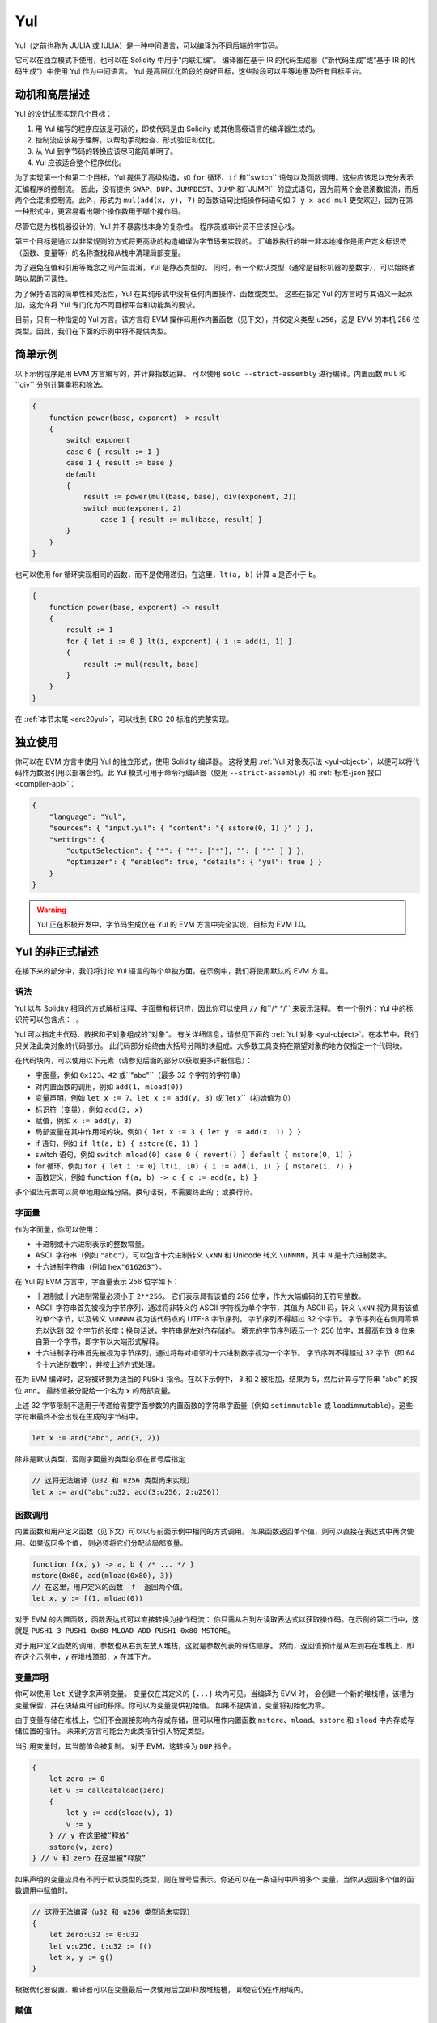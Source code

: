 .. _yul:

###
Yul
###

.. index:: ! assembly, ! asm, ! evmasm, ! yul, julia, iulia

Yul（之前也称为 JULIA 或 IULIA）是一种中间语言，可以编译为不同后端的字节码。

它可以在独立模式下使用，也可以在 Solidity 中用于“内联汇编”。
编译器在基于 IR 的代码生成器（“新代码生成”或“基于 IR 的代码生成”）中使用 Yul 作为中间语言。
Yul 是高层优化阶段的良好目标，这些阶段可以平等地惠及所有目标平台。

动机和高层描述
=====================================

Yul 的设计试图实现几个目标：

1. 用 Yul 编写的程序应该是可读的，即使代码是由 Solidity 或其他高级语言的编译器生成的。
2. 控制流应该易于理解，以帮助手动检查、形式验证和优化。
3. 从 Yul 到字节码的转换应该尽可能简单明了。
4. Yul 应该适合整个程序优化。

为了实现第一个和第二个目标，Yul 提供了高级构造，如 ``for`` 循环、``if`` 和``switch`` 语句以及函数调用。这些应该足以充分表示汇编程序的控制流。
因此，没有提供 ``SWAP``、``DUP``、``JUMPDEST``、``JUMP`` 和``JUMPI`` 的显式语句，因为前两个会混淆数据流，而后两个会混淆控制流。此外，形式为 ``mul(add(x, y), 7)`` 的函数语句比纯操作码语句如 ``7 y x add mul`` 更受欢迎，因为在第一种形式中，更容易看出哪个操作数用于哪个操作码。

尽管它是为栈机器设计的，Yul 并不暴露栈本身的复杂性。
程序员或审计员不应该担心栈。

第三个目标是通过以非常规则的方式将更高级的构造编译为字节码来实现的。
汇编器执行的唯一非本地操作是用户定义标识符（函数、变量等）的名称查找和从栈中清理局部变量。

为了避免在值和引用等概念之间产生混淆，Yul 是静态类型的。
同时，有一个默认类型（通常是目标机器的整数字），可以始终省略以帮助可读性。

为了保持语言的简单性和灵活性，Yul 在其纯形式中没有任何内置操作、函数或类型。
这些在指定 Yul 的方言时与其语义一起添加，这允许将 Yul 专门化为不同目标平台和功能集的要求。

目前，只有一种指定的 Yul 方言。该方言将 EVM 操作码用作内置函数（见下文），并仅定义类型 ``u256``，这是 EVM 的本机 256 位类型。因此，我们在下面的示例中将不提供类型。

简单示例
==============

以下示例程序是用 EVM 方言编写的，并计算指数运算。
可以使用 ``solc --strict-assembly`` 进行编译。内置函数 ``mul`` 和``div`` 分别计算乘积和除法。

.. code-block:: yul

    {
        function power(base, exponent) -> result
        {
            switch exponent
            case 0 { result := 1 }
            case 1 { result := base }
            default
            {
                result := power(mul(base, base), div(exponent, 2))
                switch mod(exponent, 2)
                    case 1 { result := mul(base, result) }
            }
        }
    }

也可以使用 for 循环实现相同的函数，而不是使用递归。在这里，``lt(a, b)`` 计算 ``a`` 是否小于 ``b``。

.. code-block:: yul

    {
        function power(base, exponent) -> result
        {
            result := 1
            for { let i := 0 } lt(i, exponent) { i := add(i, 1) }
            {
                result := mul(result, base)
            }
        }
    }

在 :ref:`本节末尾 <erc20yul>`，可以找到 ERC-20 标准的完整实现。

独立使用
=================

你可以在 EVM 方言中使用 Yul 的独立形式，使用 Solidity 编译器。
这将使用 :ref:`Yul 对象表示法 <yul-object>`，以便可以将代码作为数据引用以部署合约。此 Yul 模式可用于命令行编译器（使用 ``--strict-assembly``）和 :ref:`标准-json 接口 <compiler-api>`：

.. code-block:: json

    {
        "language": "Yul",
        "sources": { "input.yul": { "content": "{ sstore(0, 1) }" } },
        "settings": {
            "outputSelection": { "*": { "*": ["*"], "": [ "*" ] } },
            "optimizer": { "enabled": true, "details": { "yul": true } }
        }
    }

.. warning::

    Yul 正在积极开发中，字节码生成仅在 Yul 的 EVM 方言中完全实现，目标为 EVM 1.0。

Yul 的非正式描述
===========================

在接下来的部分中，我们将讨论 Yul 语言的每个单独方面。在示例中，我们将使用默认的 EVM 方言。

语法
------

Yul 以与 Solidity 相同的方式解析注释、字面量和标识符，因此你可以使用 ``//`` 和``/* */`` 来表示注释。
有一个例外：Yul 中的标识符可以包含点：``.``。

Yul 可以指定由代码、数据和子对象组成的“对象”。
有关详细信息，请参见下面的 :ref:`Yul 对象 <yul-object>`。在本节中，我们只关注此类对象的代码部分。
此代码部分始终由大括号分隔的块组成。大多数工具支持在期望对象的地方仅指定一个代码块。

在代码块内，可以使用以下元素（请参见后面的部分以获取更多详细信息）：

- 字面量，例如 ``0x123``、``42`` 或``"abc"``（最多 32 个字符的字符串）
- 对内置函数的调用，例如 ``add(1, mload(0))``
- 变量声明，例如 ``let x := 7``、``let x := add(y, 3)`` 或``let x``（初始值为 0）
- 标识符（变量），例如 ``add(3, x)``
- 赋值，例如 ``x := add(y, 3)``
- 局部变量在其中作用域的块，例如 ``{ let x := 3 { let y := add(x, 1) } }``
- if 语句，例如 ``if lt(a, b) { sstore(0, 1) }``
- switch 语句，例如 ``switch mload(0) case 0 { revert() } default { mstore(0, 1) }``
- for 循环，例如 ``for { let i := 0} lt(i, 10) { i := add(i, 1) } { mstore(i, 7) }``
- 函数定义，例如 ``function f(a, b) -> c { c := add(a, b) }``

多个语法元素可以简单地用空格分隔，换句话说，不需要终止的 ``;`` 或换行符。

.. index:: ! literal;in Yul

字面量
--------

作为字面量，你可以使用：

- 十进制或十六进制表示的整数常量。

- ASCII 字符串（例如 ``"abc"``），可以包含十六进制转义 ``\xNN`` 和 Unicode 转义 ``\uNNNN``，其中 ``N`` 是十六进制数字。

- 十六进制字符串（例如 ``hex"616263"``）。

在 Yul 的 EVM 方言中，字面量表示 256 位字如下：

- 十进制或十六进制常量必须小于 ``2**256``。
  它们表示具有该值的 256 位字，作为大端编码的无符号整数。

- ASCII 字符串首先被视为字节序列，通过将非转义的 ASCII 字符视为单个字节，其值为 ASCII 码，转义 ``\xNN`` 视为具有该值的单个字节，以及转义 ``\uNNNN`` 视为该代码点的 UTF-8 字节序列。
  字节序列不得超过 32 个字节。
  字节序列在右侧用零填充以达到 32 个字节的长度；换句话说，字符串是左对齐存储的。
  填充的字节序列表示一个 256 位字，其最高有效 8 位来自第一个字节，即字节以大端形式解释。
- 十六进制字符串首先被视为字节序列，通过将每对相邻的十六进制数字视为一个字节。
  字节序列不得超过 32 字节（即 64 个十六进制数字），并按上述方式处理。

在为 EVM 编译时，这将被转换为适当的 ``PUSHi`` 指令。在以下示例中，
``3`` 和 ``2`` 被相加，结果为 5，然后计算与字符串 "abc" 的按位 ``and``。
最终值被分配给一个名为 ``x`` 的局部变量。

上述 32 字节限制不适用于传递给需要字面参数的内置函数的字符串字面量（例如 ``setimmutable`` 或 ``loadimmutable``）。这些字符串最终不会出现在生成的字节码中。

.. code-block:: yul

    let x := and("abc", add(3, 2))

除非是默认类型，否则字面量的类型必须在冒号后指定：

.. code-block:: yul

    // 这将无法编译（u32 和 u256 类型尚未实现）
    let x := and("abc":u32, add(3:u256, 2:u256))


函数调用
--------------

内置函数和用户定义函数（见下文）可以以与前面示例中相同的方式调用。
如果函数返回单个值，则可以直接在表达式中再次使用。如果返回多个值，
则必须将它们分配给局部变量。

.. code-block:: yul

    function f(x, y) -> a, b { /* ... */ }
    mstore(0x80, add(mload(0x80), 3))
    // 在这里，用户定义的函数 `f` 返回两个值。
    let x, y := f(1, mload(0))

对于 EVM 的内置函数，函数表达式可以直接转换为操作码流：
你只需从右到左读取表达式以获取操作码。在示例的第二行中，这就是 ``PUSH1 3 PUSH1 0x80 MLOAD ADD PUSH1 0x80 MSTORE``。

对于用户定义函数的调用，参数也从右到左放入堆栈，这就是参数列表的评估顺序。
然而，返回值预计是从左到右在堆栈上，即在这个示例中，``y`` 在堆栈顶部，``x`` 在其下方。

变量声明
---------------------

你可以使用 ``let`` 关键字来声明变量。
变量仅在其定义的 ``{...}`` 块内可见。当编译为 EVM 时，
会创建一个新的堆栈槽，该槽为变量保留，并在块结束时自动移除。你可以为变量提供初始值。
如果不提供值，变量将初始化为零。

由于变量存储在堆栈上，它们不会直接影响内存或存储，但可以用作内置函数
``mstore``、``mload``、``sstore`` 和 ``sload`` 中内存或存储位置的指针。
未来的方言可能会为此类指针引入特定类型。

当引用变量时，其当前值会被复制。
对于 EVM，这转换为 ``DUP`` 指令。

.. code-block:: yul

    {
        let zero := 0
        let v := calldataload(zero)
        {
            let y := add(sload(v), 1)
            v := y
        } // y 在这里被“释放”
        sstore(v, zero)
    } // v 和 zero 在这里被“释放”


如果声明的变量应具有不同于默认类型的类型，则在冒号后表示。你还可以在一条语句中声明多个
变量，当你从返回多个值的函数调用中赋值时。

.. code-block:: yul

    // 这将无法编译（u32 和 u256 类型尚未实现）
    {
        let zero:u32 := 0:u32
        let v:u256, t:u32 := f()
        let x, y := g()
    }

根据优化器设置，编译器可以在变量最后一次使用后立即释放堆栈槽，
即使它仍在作用域内。


赋值
-----------

变量可以在定义后使用 ``:=`` 运算符进行赋值。可以同时赋值多个
变量。为此，值的数量和类型必须匹配。
如果要赋值来自具有多个返回参数的函数的值，则必须提供多个变量。
同一变量不得在赋值的左侧出现多次，例如 ``x, x := f()`` 是无效的。

.. code-block:: yul

    let v := 0
    // 重新赋值 v
    v := 2
    let t := add(v, 2)
    function f() -> a, b { }
    // 赋值多个值
    v, t := f()


如果
--

if 语句可用于有条件地执行代码。
不能定义 "else" 块。如果需要多个选择，请考虑使用 "switch"（见下文）。

.. code-block:: yul

    if lt(calldatasize(), 4) { revert(0, 0) }

主体的大括号是必需的。

开关
------

你可以使用 switch 语句作为 if 语句的扩展版本。
它获取表达式的值并将其与多个字面常量进行比较。
对应于匹配常量的分支被采用。
与其他编程语言不同，为了安全起见，控制流不会从一个 case 继续到下一个。
可以有一个称为 ``default`` 的回退或默认情况，如果没有字面常量匹配，则采用该情况。

.. code-block:: yul

    {
        let x := 0
        switch calldataload(4)
        case 0 {
            x := calldataload(0x24)
        }
        default {
            x := calldataload(0x44)
        }
        sstore(0, div(x, 2))
    }

案例列表不被大括号包围，但案例的主体确实需要它们。

循环
-----

Yul 支持 for 循环，包含一个包含初始化部分、条件、后迭代部分和主体的头部。条件必须是一个表达式，而其他三个是块。如果初始化部分
在顶层声明了任何变量，则这些变量的作用域扩展到循环的所有其他部分。

在主体中可以使用 ``break`` 和 ``continue`` 语句来退出循环
或跳过到后部分。

以下示例计算内存中一个区域的总和。

.. code-block:: yul

    {
        let x := 0
        for { let i := 0 } lt(i, 0x100) { i := add(i, 0x20) } {
            x := add(x, mload(i))
        }
    }

for 循环也可以用作 while 循环的替代：只需将初始化和后迭代部分留空即可。

.. code-block:: yul

    {
        let x := 0
        let i := 0
        for { } lt(i, 0x100) { } {     // while(i < 0x100)
            x := add(x, mload(i))
            i := add(i, 0x20)
        }
    }

函数声明
---------------------

Yul 允许定义函数。这些不应与 Solidity 中的函数混淆，因为它们从不属于合约的外部接口，并且
属于与 Solidity 函数不同的命名空间。

对于 EVM，Yul 函数从堆栈中获取其
参数（和返回 PC），并将结果放到
堆栈上。用户定义函数和内置函数的调用方式完全相同。

函数可以在任何地方定义，并在声明的块中可见。在函数内部，你无法访问
在该函数外部定义的局部变量。

函数声明参数和返回变量，类似于 Solidity。
要返回一个值，你将其分配给返回变量。
如果你调用一个返回多个值的函数，你必须将它们分配给多个变量，使用 ``a, b := f(x)`` 或 ``let a, b := f(x)``。

``leave`` 语句可以用来退出当前函数。它的工作方式类似于其他语言中的 ``return`` 语句，只是它不带返回值，它只是退出函数，函数将返回当前分配给返回变量的值。

请注意，EVM 方言有一个内置函数 ``return``，它会退出整个执行上下文（内部消息调用），而不仅仅是当前的 yul 函数。

以下示例通过平方和乘法实现了幂函数。

.. code-block:: yul

    {
        function power(base, exponent) -> result {
            switch exponent
            case 0 { result := 1 }
            case 1 { result := base }
            default {
                result := power(mul(base, base), div(exponent, 2))
                switch mod(exponent, 2)
                    case 1 { result := mul(base, result) }
            }
        }
    }

Yul 的规范
====================

本章正式描述 Yul 代码。Yul 代码通常放置在 Yul 对象中，这在它们自己的章节中进行了说明。

.. code-block:: none

    Block = '{' Statement* '}'
    Statement =
        Block |
        FunctionDefinition |
        VariableDeclaration |
        Assignment |
        If |
        Expression |
        Switch |
        ForLoop |
        BreakContinue |
        Leave
    FunctionDefinition =
        'function' Identifier '(' TypedIdentifierList? ')'
        ( '->' TypedIdentifierList )? Block
    VariableDeclaration =
        'let' TypedIdentifierList ( ':=' Expression )?
    Assignment =
        IdentifierList ':=' Expression
    Expression =
        FunctionCall | Identifier | Literal
    If =
        'if' Expression Block
    Switch =
        'switch' Expression ( Case+ Default? | Default )
    Case =
        'case' Literal Block
    Default =
        'default' Block
    ForLoop =
        'for' Block Expression Block Block
    BreakContinue =
        'break' | 'continue'
    Leave = 'leave'
    FunctionCall =
        Identifier '(' ( Expression ( ',' Expression )* )? ')'
    Identifier = [a-zA-Z_$] [a-zA-Z_$0-9.]*
    IdentifierList = Identifier ( ',' Identifier)*
    TypeName = Identifier
    TypedIdentifierList = Identifier ( ':' TypeName )? ( ',' Identifier ( ':' TypeName )? )*
    Literal =
        (NumberLiteral | StringLiteral | TrueLiteral | FalseLiteral) ( ':' TypeName )?
    NumberLiteral = HexNumber | DecimalNumber
    StringLiteral = '"' ([^"\r\n\\] | '\\' .)* '"'
    TrueLiteral = 'true'
    FalseLiteral = 'false'
    HexNumber = '0x' [0-9a-fA-F]+
    DecimalNumber = [0-9]+


语法限制
---------------------------

除了语法直接施加的限制外，以下限制适用：

Switch 必须至少有一个 case（包括默认 case）。
所有 case 值需要具有相同的类型和不同的值。
如果表达式类型的所有可能值都被覆盖，则不允许有默认 case（即，具有 true 和 false case 的 ``bool`` 表达式的 switch 不允许有默认 case）。

每个表达式评估为零个或多个值。标识符和字面量评估为恰好一个值，函数调用评估为与被调用函数的返回变量数量相等的值。

在变量声明和赋值中，右侧表达式（如果存在）必须评估为与左侧变量数量相等的值。
这是唯一允许表达式评估为多个值的情况。
同一变量名在赋值或变量声明的左侧不能出现多次。

作为语句的表达式（即在块级别）必须评估为零个值。

在所有其他情况下，表达式必须评估为恰好一个值。

``continue`` 或 ``break`` 语句只能在 for 循环的主体内使用，如下所示。
考虑包含该语句的最内层循环。
循环和语句必须在同一个函数中，或者都必须在顶层。
该语句必须在循环的主体块中；它不能在循环的初始化块或变更日志块中。
值得强调的是，这一限制仅适用于包含 ``continue`` 或 ``break`` 语句的最内层循环：
这个最内层循环，因此 ``continue`` 或 ``break`` 语句，可以出现在外部循环的任何地方，可能在外部循环的初始化块或变更日志块中。
例如，以下是合法的，因为 ``break`` 出现在内层循环的主体块中，尽管也出现在外层循环的变更日志块中：

.. code-block:: yul

    for {} true { for {} true {} { break } }
    {
    }

for 循环的条件部分必须评估为恰好一个值。

``leave`` 语句只能在函数内部使用。

函数不能在 for 循环初始化块内定义。

字面量不能大于其类型。定义的最大类型为 256 位宽。

在赋值和函数调用期间，相应值的类型必须匹配。
没有隐式类型转换。类型转换通常只能通过方言提供的适当内置函数实现，该函数接受一种类型的值并返回另一种类型的值。

作用域规则
-------------

Yul 中的作用域与块相关（函数和 for 循环除外，如下所述），所有声明
（``FunctionDefinition``，``VariableDeclaration``）
在这些作用域中引入新的标识符。

标识符在其定义的块中可见（包括所有子节点和子块）：
函数在整个块中可见（即使在其定义之前），而变量仅在 ``VariableDeclaration`` 之后的语句开始可见。

特别是，变量不能在其自身变量声明的右侧引用。
函数可以在其声明之前引用（如果它们是可见的）。

作为一般作用域规则的例外，for 循环的 "init" 部分（第一个块）的作用域扩展到 for 循环的所有其他部分。
这意味着在初始化部分声明的变量（和函数）（但不在初始化部分的块内）在 for 循环的所有其他部分都是可见的。

在 for 循环的其他部分声明的标识符遵循常规的语法作用域规则。

这意味着形式为 ``for { I... } C { P... } { B... }`` 的 for 循环等同于 ``{ I... for {} C { P... } { B... } }``。

函数的参数和返回参数在函数体内可见，并且它们的名称必须不同。

在函数内部，无法引用在该函数外部声明的变量。

不允许遮蔽，即你不能在另一个同名标识符也可见的地方声明一个标识符，即使因为它在当前函数外部声明而无法引用它。

正式规范
--------------------

我们通过提供一个在 AST 的各种节点上重载的评估函数 E 来正式指定 Yul。由于内置函数可能具有副作用，E 接受两个状态对象和 AST 节点，并返回两个新的状态对象和可变数量的其他值。
这两个状态对象是全局状态对象（在 EVM 的上下文中是内存、存储和区块链的状态）和局部状态对象（局部变量的状态，即 EVM 中的一个栈段）。
如果 AST 节点是一个语句，E 返回两个状态对象和一个“模式”，该模式用于 ``break``、``continue`` 和 ``leave`` 语句。如果 AST 节点是一个表达式，E 返回两个状态对象以及表达式评估出的值的数量。

对于这个高层描述，全球状态的确切性质未指定。局部状态 ``L`` 是标识符 ``i`` 到值 ``v`` 的映射，表示为 ``L[i] = v``。

对于标识符 ``v``，令 ``$v`` 为标识符的名称。

我们将使用解构符号表示 AST 节点。

.. code-block:: none

    E(G, L, <{St1, ..., Stn}>: Block) =
        let G1, L1, mode = E(G, L, St1, ..., Stn)
        let L2 be a restriction of L1 to the identifiers of L
        G1, L2, mode
    E(G, L, St1, ..., Stn: Statement) =
        if n is zero:
            G, L, regular
        else:
            let G1, L1, mode = E(G, L, St1)
            if mode is regular then
                E(G1, L1, St2, ..., Stn)
            otherwise
                G1, L1, mode
    E(G, L, FunctionDefinition) =
        G, L, regular
    E(G, L, <let var_1, ..., var_n := rhs>: VariableDeclaration) =
        E(G, L, <var_1, ..., var_n := rhs>: Assignment)
    E(G, L, <let var_1, ..., var_n>: VariableDeclaration) =
        let L1 be a copy of L where L1[$var_i] = 0 for i = 1, ..., n
        G, L1, regular
    E(G, L, <var_1, ..., var_n := rhs>: Assignment) =
        let G1, L1, v1, ..., vn = E(G, L, rhs)
        let L2 be a copy of L1 where L2[$var_i] = vi for i = 1, ..., n
        G1, L2, regular
    E(G, L, <for { i1, ..., in } condition post body>: ForLoop) =
        if n >= 1:
            let G1, L1, mode = E(G, L, i1, ..., in)
            // mode has to be regular or leave due to the syntactic restrictions
            if mode is leave then
                G1, L1 restricted to variables of L, leave
            otherwise
                let G2, L2, mode = E(G1, L1, for {} condition post body)
                G2, L2 restricted to variables of L, mode
        else:
            let G1, L1, v = E(G, L, condition)
            if v is false:
                G1, L1, regular
            else:
                let G2, L2, mode = E(G1, L, body)
                if mode is break:
                    G2, L2, regular
                otherwise if mode is leave:
                    G2, L2, leave
                else:
                    G3, L3, mode = E(G2, L2, post)
                    if mode is leave:
                        G3, L3, leave
                    otherwise
                        E(G3, L3, for {} condition post body)
    E(G, L, break: BreakContinue) =
        G, L, break
    E(G, L, continue: BreakContinue) =
        G, L, continue
    E(G, L, leave: Leave) =
        G, L, leave
    E(G, L, <if condition body>: If) =
        let G0, L0, v = E(G, L, condition)
        if v is true:
            E(G0, L0, body)
        else:
            G0, L0, regular
    E(G, L, <switch condition case l1:t1 st1 ... case ln:tn stn>: Switch) =
        E(G, L, switch condition case l1:t1 st1 ... case ln:tn stn default {})
    E(G, L, <switch condition case l1:t1 st1 ... case ln:tn stn default st'>: Switch) =
        let G0, L0, v = E(G, L, condition)
        // i = 1 .. n
        // Evaluate literals, context doesn't matter
        let _, _, v1 = E(G0, L0, l1)
        ...
        let _, _, vn = E(G0, L0, ln)
        if there exists smallest i such that vi = v:
            E(G0, L0, sti)
        else:
            E(G0, L0, st')

    E(G, L, <name>: Identifier) =
        G, L, L[$name]
    E(G, L, <fname(arg1, ..., argn)>: FunctionCall) =
        G1, L1, vn = E(G, L, argn)
        ...
        G(n-1), L(n-1), v2 = E(G(n-2), L(n-2), arg2)
        Gn, Ln, v1 = E(G(n-1), L(n-1), arg1)
        Let <function fname (param1, ..., paramn) -> ret1, ..., retm block>
        be the function of name $fname visible at the point of the call.
        Let L' be a new local state such that
        L'[$parami] = vi and L'[$reti] = 0 for all i.
        Let G'', L'', mode = E(Gn, L', block)
        G'', Ln, L''[$ret1], ..., L''[$retm]
    E(G, L, l: StringLiteral) = G, L, str(l),
        where str is the string evaluation function,
        which for the EVM dialect is defined in the section 'Literals' above
    E(G, L, n: HexNumber) = G, L, hex(n)
        where hex is the hexadecimal evaluation function,
        which turns a sequence of hexadecimal digits into their big endian value
    E(G, L, n: DecimalNumber) = G, L, dec(n),
        where dec is the decimal evaluation function,
        which turns a sequence of decimal digits into their big endian value

.. _opcodes:

EVM 方言
-----------

Yul 的默认方言目前是当前选定版本的 EVM 方言。此方言中唯一可用的类型是 ``u256``，即以太坊虚拟机的 256 位原生类型。由于它是此方言的默认类型，因此可以省略。

下表列出了所有内置函数（取决于 EVM 版本）并提供了函数/操作码语义的简短描述。本文档并不想成为以太坊虚拟机的完整描述。如果你对精确语义感兴趣，请参考其他文档。

标记为 ``-`` 的操作码不返回结果，所有其他操作码返回一个值。标记为 ``F``、``H``、``B``、``C``、``I``、``L``、``P`` 和 ``N`` 的操作码分别自 Frontier、Homestead、Byzantium、Constantinople、Istanbul、London、Paris 或 Cancun 开始存在。

在下面，``mem[a...b)`` 表示从位置 ``a`` 开始到但不包括位置 ``b`` 的内存字节，``storage[p]`` 表示在槽 ``p`` 的存储内容，类似地，``transientStorage[p]`` 表示在槽 ``p`` 的瞬态存储内容。

由于 Yul 管理局部变量和控制流，因此干扰这些特性的操作码不可用。这包括 ``dup`` 和 ``swap`` 指令以及 ``jump`` 指令、标签和 ``push`` 指令。

+-------------------------+-----+---+-----------------------------------------------------------------+
| 指令                    |     |   | 说明                                                            |
+=========================+=====+===+=================================================================+
| stop()                  | `-` | F | 停止执行，等同于 return(0, 0)                                   |
+-------------------------+-----+---+-----------------------------------------------------------------+
| add(x, y)               |     | F | x + y                                                          |
+-------------------------+-----+---+-----------------------------------------------------------------+
| sub(x, y)               |     | F | x - y                                                          |
+-------------------------+-----+---+-----------------------------------------------------------------+
| mul(x, y)               |     | F | x * y                                                          |
+-------------------------+-----+---+-----------------------------------------------------------------+
| div(x, y)               |     | F | x / y 或 0 如果 y == 0                                         |
+-------------------------+-----+---+-----------------------------------------------------------------+
| sdiv(x, y)              |     | F | x / y，对于二进制补码的有符号数，如果 y == 0 则为 0            |
+-------------------------+-----+---+-----------------------------------------------------------------+
| mod(x, y)               |     | F | x % y，如果 y == 0 则为 0                                       |
+-------------------------+-----+---+-----------------------------------------------------------------+
| smod(x, y)              |     | F | x % y，对于二进制补码的有符号数，如果 y == 0 则为 0            |
+-------------------------+-----+---+-----------------------------------------------------------------+
| exp(x, y)               |     | F | x 的 y 次方                                                    |
+-------------------------+-----+---+-----------------------------------------------------------------+
| not(x)                  |     | F | x 的按位“非”（x 的每一位都取反）                               |
+-------------------------+-----+---+-----------------------------------------------------------------+
| lt(x, y)                |     | F | 如果 x < y 则为 1，否则为 0                                     |
+-------------------------+-----+---+-----------------------------------------------------------------+
| gt(x, y)                |     | F | 如果 x > y 则为 1，否则为 0                                     |
+-------------------------+-----+---+-----------------------------------------------------------------+
| slt(x, y)               |     | F | 如果 x < y 则为 1，否则为 0，对于二进制补码的有符号数         |
+-------------------------+-----+---+-----------------------------------------------------------------+
| sgt(x, y)               |     | F | 如果 x > y 则为 1，否则为 0，对于二进制补码的有符号数         |
+-------------------------+-----+---+-----------------------------------------------------------------+
| eq(x, y)                |     | F | 如果 x == y 则为 1，否则为 0                                    |
+-------------------------+-----+---+-----------------------------------------------------------------+
| iszero(x)               |     | F | 如果 x == 0 则为 1，否则为 0                                    |
+-------------------------+-----+---+-----------------------------------------------------------------+
| and(x, y)               |     | F | x 和 y 的按位“与”                                             |
+-------------------------+-----+---+-----------------------------------------------------------------+
| or(x, y)                |     | F | x 和 y 的按位“或”                                              |
+-------------------------+-----+---+-----------------------------------------------------------------+
| xor(x, y)               |     | F | x 和 y 的按位“异或”                                           |
+-------------------------+-----+---+-----------------------------------------------------------------+
| byte(n, x)              |     | F | x 的第 n 个字节，其中最高有效字节为第 0 个字节                 |
+-------------------------+-----+---+-----------------------------------------------------------------+
| shl(x, y)               |     | C | 将 y 逻辑左移 x 位                                            |
+-------------------------+-----+---+-----------------------------------------------------------------+
| shr(x, y)               |     | C | 将 y 逻辑右移 x 位                                            |
+-------------------------+-----+---+-----------------------------------------------------------------+
| sar(x, y)               |     | C | 将 y 算术右移 x 位                                            |
+-------------------------+-----+---+-----------------------------------------------------------------+
| addmod(x, y, m)         |     | F | (x + y) % m，具有任意精度的算术，如果 m == 0 则为 0            |
+-------------------------+-----+---+-----------------------------------------------------------------+
| mulmod(x, y, m)         |     | F | (x * y) % m，具有任意精度的算术，如果 m == 0 则为 0            |
+-------------------------+-----+---+-----------------------------------------------------------------+
| signextend(i, x)        |     | F | 从 (i*8+7) 位开始进行符号扩展，计数从最低有效位开始            |
+-------------------------+-----+---+-----------------------------------------------------------------+
| keccak256(p, n)         |     | F | keccak(mem[p...(p+n)])                                         |
+-------------------------+-----+---+-----------------------------------------------------------------+
| pop(x)                  | `-` | F | 丢弃值 x                                                     |
+-------------------------+-----+---+-----------------------------------------------------------------+
| mload(p)                |     | F | mem[p...(p+32))                                               |
+-------------------------+-----+---+-----------------------------------------------------------------+
| mstore(p, v)            | `-` | F | mem[p...(p+32)) := v                                          |
+-------------------------+-----+---+-----------------------------------------------------------------+
| mstore8(p, v)           | `-` | F | mem[p] := v & 0xff（仅修改一个字节）                           |
+-------------------------+-----+---+-----------------------------------------------------------------+
| sload(p)                |     | F | storage[p]                                                  |
+-------------------------+-----+---+-----------------------------------------------------------------+
| sstore(p, v)            | `-` | F | storage[p] := v                                             |
+-------------------------+-----+---+-----------------------------------------------------------------+
| tload(p)                |     | N | transientStorage[p]                                         |
+-------------------------+-----+---+-----------------------------------------------------------------+
| tstore(p, v)            | `-` | N | transientStorage[p] := v                                    |
+-------------------------+-----+---+-----------------------------------------------------------------+
| msize()                 |     | F | 内存大小，即最大访问的内存索引                                |
+-------------------------+-----+---+-----------------------------------------------------------------+
| gas()                   |     | F | 执行中仍可用的 gas                                          |
+-------------------------+-----+---+-----------------------------------------------------------------+
| address()               |     | F | 当前合约/执行上下文的地址                                    |
+-------------------------+-----+---+-----------------------------------------------------------------+
| balance(a)              |     | F | 地址 a 的 wei 余额                                          |
+-------------------------+-----+---+-----------------------------------------------------------------+
| selfbalance()           |     | I | 等同于 balance(address())，但更便宜                          |
+-------------------------+-----+---+-----------------------------------------------------------------+
| caller()                |     | F | 调用发送者（不包括 ``delegatecall``）                        |
+-------------------------+-----+---+-----------------------------------------------------------------+
| callvalue()             |     | F | 与当前调用一起发送的 wei                                     |
+-------------------------+-----+---+-----------------------------------------------------------------+
| calldataload(p)         |     | F | 从位置 p 开始的调用数据（32 字节）                           |
+-------------------------+-----+---+-----------------------------------------------------------------+
| calldatasize()          |     | F | 调用数据的字节大小                                          |
+-------------------------+-----+---+-----------------------------------------------------------------+
| calldatacopy(t, f, s)   | `-` | F | 从位置 f 的调用数据复制 s 字节到位置 t 的内存中              |
+-------------------------+-----+---+-----------------------------------------------------------------+
| codesize()              |     | F | 当前合约/执行上下文的代码大小                               |
+-------------------------+-----+---+-----------------------------------------------------------------+
| codecopy(t, f, s)       | `-` | F | 从位置 f 的代码复制 s 字节到位置 t 的内存中                 |
+-------------------------+-----+---+-----------------------------------------------------------------+
| extcodesize(a)          |     | F | 地址 a 的代码大小                                          |
+-------------------------+-----+---+-----------------------------------------------------------------+
| extcodecopy(a, t, f, s) | `-` | F | 类似于 codecopy(t, f, s)，但取地址 a 的代码                  |
+-------------------------+-----+---+-----------------------------------------------------------------+
| returndatasize()        |     | B | 上一次返回数据的大小                                        |
+-------------------------+-----+---+-----------------------------------------------------------------+
| returndatacopy(t, f, s) | `-` | B | 从位置 f 的返回数据复制 s 字节到位置 t 的内存中             |
+-------------------------+-----+---+-----------------------------------------------------------------+
| mcopy(t, f, s)          | `-` | N | 从位置 f 的内存复制 s 字节到位置 t 的内存中                 |
+-------------------------+-----+---+-----------------------------------------------------------------+
| extcodehash(a)          |     | C | 地址 a 的代码哈希                                          |
+-------------------------+-----+---+-----------------------------------------------------------------+
| create(v, p, n)         |     | F | 创建新合约，代码为 mem[p...(p+n))，并发送 v wei              |
|                         |     |   | 并返回新地址；出错时返回 0                                   |
+-------------------------+-----+---+-----------------------------------------------------------------+
| create2(v, p, n, s)     |     | C | 创建新合约，代码为 mem[p...(p+n))，地址为                     |
|                         |     |   | keccak256(0xff . this . s . keccak256(mem[p...(p+n)))         |
|                         |     |   | 并发送 v wei，返回新地址，其中 ``0xff`` 是一个 1 字节值，     |
|                         |     |   | ``this`` 是当前合约的地址，作为 20 字节值，``s`` 是一个大端  |
|                         |     |   | 256 位值；出错时返回 0                                       |
+-------------------------+-----+---+-----------------------------------------------------------------+
| call(g, a, v, in,       |     | F | 调用地址 a 的合约，输入为 mem[in...(in+insize))               |
| insize, out, outsize)   |     |   | 提供 g gas 和 v wei 以及输出区域                             |
|                         |     |   | mem[out...(out+outsize))，出错时返回 0（例如，gas 不足）      |
|                         |     |   | 成功时返回 1                                                |
|                         |     |   | :ref:`查看更多 <yul-call-return-area>`                         |
+-------------------------+-----+---+-----------------------------------------------------------------+
| callcode(g, a, v, in,   |     | F | 与 ``call`` 相同，但仅使用 a 的代码并保持                     |
| insize, out, outsize)   |     |   | 在当前合约的上下文中                                         |
|                         |     |   | :ref:`查看更多 <yul-call-return-area>`                         |
+-------------------------+-----+---+-----------------------------------------------------------------+
| delegatecall(g, a, in,  |     | H | 与 ``callcode`` 相同，但也保持 ``caller``                    |
| insize, out, outsize)   |     |   | 和 ``callvalue``                                            |
|                         |     |   | :ref:`查看更多 <yul-call-return-area>`                         |
+-------------------------+-----+---+-----------------------------------------------------------------+
| staticcall(g, a, in,    |     | B | 与 ``call(g, a, 0, in, insize, out, outsize)`` 相同，但不允许 |
| insize, out, outsize)   |     |   | 状态修改                                                  |
|                         |     |   | :ref:`查看更多 <yul-call-return-area>`                         |
+-------------------------+-----+---+-----------------------------------------------------------------+
| return(p, s)            | `-` | F | 结束执行，返回数据 mem[p...(p+s))                            |
+-------------------------+-----+---+-----------------------------------------------------------------+
| revert(p, s)            | `-` | B | 结束执行，撤销状态更改，返回数据 mem[p...(p+s))              |
+-------------------------+-----+---+-----------------------------------------------------------------+
| selfdestruct(a)         | `-` | F | 结束执行，销毁当前合约并将资金发送到 a                      |
|                         |     |   | （已弃用）                                                  |
+-------------------------+-----+---+-----------------------------------------------------------------+
| invalid()               | `-` | F | 结束执行，出现无效指令                                      |
+-------------------------+-----+---+-----------------------------------------------------------------+
| log0(p, s)              | `-` | F | 记录数据 mem[p...(p+s))                                     |
+-------------------------+-----+---+-----------------------------------------------------------------+
| log1(p, s, t1)          | `-` | F | 记录数据 mem[p...(p+s))，主题为 t1                          |
+-------------------------+-----+---+-----------------------------------------------------------------+
| log2(p, s, t1, t2)      | `-` | F | 记录数据 mem[p...(p+s))，主题为 t1、t2                      |
+-------------------------+-----+---+-----------------------------------------------------------------+
| log3(p, s, t1, t2, t3)  | `-` | F | 记录数据 mem[p...(p+s))，主题为 t1、t2、t3                  |
+-------------------------+-----+---+-----------------------------------------------------------------+
| log4(p, s, t1, t2, t3,  | `-` | F | 记录数据 mem[p...(p+s))，主题为 t1、t2、t3、t4              |
| t4)                     |     |   |                                                               |
+-------------------------+-----+---+-----------------------------------------------------------------+
| chainid()               |     | I | 执行链的 ID（EIP-1344）                                      |
+-------------------------+-----+---+-----------------------------------------------------------------+
| basefee()               |     | L | 当前区块的基本费用（EIP-3198 和 EIP-1559）                    |
+-------------------------+-----+---+-----------------------------------------------------------------+
| blobbasefee()           |     | N | 当前区块的 blob 基本费用（EIP-7516 和 EIP-4844）              |
+-------------------------+-----+---+-----------------------------------------------------------------+
| origin()                |     | F | 交易发送者                                                  |
+-------------------------+-----+---+-----------------------------------------------------------------+
| gasprice()              |     | F | 交易的 gas 价格                                            |
+-------------------------+-----+---+-----------------------------------------------------------------+
| blockhash(b)            |     | F | 区块号 b 的哈希 - 仅适用于最后 256 个区块，不包括当前区块    |
+-------------------------+-----+---+-----------------------------------------------------------------+
| blobhash(i)             |     | N | 交易的第 i 个 blob 的版本哈希，如果 blob 不存在则为 0        |
+-------------------------+-----+---+-----------------------------------------------------------------+
| coinbase()              |     | F | 当前挖矿受益人                                            |
+-------------------------+-----+---+-----------------------------------------------------------------+
| timestamp()             |     | F | 当前区块的时间戳（自纪元以来的秒数）                        |
+-------------------------+-----+---+-----------------------------------------------------------------+
| number()                |     | F | 当前区块号                                                |
+-------------------------+-----+---+-----------------------------------------------------------------+
| difficulty()            |     | F | 当前区块的难度（见下文说明）                                |
+-------------------------+-----+---+-----------------------------------------------------------------+
| prevrandao()            |     | P | 由信标链提供的随机性（见下文说明）                          |
+-------------------------+-----+---+-----------------------------------------------------------------+
| gaslimit()              |     | F | 当前区块的 gas 限制                                        |
+-------------------------+-----+---+-----------------------------------------------------------------+

.. _yul-call-return-area:

.. note::
  ``call*`` 指令使用 ``out`` 和 ``outsize`` 参数来定义一个内存区域，
  返回或失败数据将被放置在该区域。根据被调用合约返回的字节数，该区域会被写入。
  如果返回更多数据，则仅写入前 ``outsize`` 字节。你可以使用 ``returndatacopy`` 操作码访问其余数据。
  如果返回的数据较少，则剩余字节将完全不被触及。
  你需要使用 ``returndatasize`` 操作码来检查该内存区域的哪一部分包含返回数据。
  剩余字节将保留调用前的值。

.. note::
  在 EVM 版本 >= Paris 中不允许使用 ``difficulty()`` 指令。
  随着 Paris 网络升级，之前称为 ``difficulty`` 的指令语义已被更改，并重命名为 ``prevrandao``。
  现在它可以返回全 256 位范围内的任意值，而 Ethash 中记录的最高难度值约为 54 位。
  此更改在 `EIP-4399 <https://eips.ethereum.org/EIPS/eip-4399>`_ 中进行了描述。
  请注意，无论在编译器中选择哪个 EVM 版本，指令的语义都取决于最终的部署链。

.. warning::
    从版本 0.8.18 开始，在 Solidity 和 Yul 中使用 ``selfdestruct`` 将触发弃用警告，
    因为 ``SELFDESTRUCT`` 操作码最终将经历行为上的重大变化，
    如 `EIP-6049 <https://eips.ethereum.org/EIPS/eip-6049>`_ 所述。

在某些内部方言中，还有其他函数：

datasize, dataoffset, datacopy
^^^^^^^^^^^^^^^^^^^^^^^^^^^^^^

函数 ``datasize(x)``, ``dataoffset(x)`` 和 ``datacopy(t, f, l)``
用于访问 Yul 对象的其他部分。

``datasize`` 和 ``dataoffset`` 只能接受字符串字面量（其他对象的名称）作为参数，
并分别返回数据区域的大小和偏移量。
对于 EVM，``datacopy`` 函数等同于 ``codecopy``。

setimmutable, loadimmutable
^^^^^^^^^^^^^^^^^^^^^^^^^^^

函数 ``setimmutable(offset, "name", value)`` 和 ``loadimmutable("name")`` 
用于 Solidity 中的不可变机制，并不完全映射到纯 Yul。
对 ``setimmutable(offset, "name", value)`` 的调用假设包含给定命名不可变的合约的运行时代码
已复制到偏移量 ``offset`` 的内存中，并将 ``value`` 写入内存中所有
相对于 ``offset`` 的位置，这些位置包含为运行时代码中对 ``loadimmutable("name")`` 调用生成的占位符。

linkersymbol
^^^^^^^^^^^^
函数 ``linkersymbol("library_id")`` 是一个占位符，用于由链接器替换的地址字面量。
它的第一个也是唯一的参数必须是字符串字面量，并唯一表示要插入的地址。
标识符可以是任意的，但当编译器从 Solidity 源代码生成 Yul 代码时，
它使用带有定义该库的源单元名称的库名称进行限定。
要将代码与特定库地址链接，必须在命令行的 ``--libraries`` 选项中提供相同的标识符。

例如，这段代码

.. code-block:: yul

    let a := linkersymbol("file.sol:Math")

在链接器使用 ``--libraries "file.sol:Math=0x1234567890123456789012345678901234567890`` 选项时
等同于

.. code-block:: yul

    let a := 0x1234567890123456789012345678901234567890

有关 Solidity 链接器的详细信息，请参见 :ref:`Using the Commandline Compiler <commandline-compiler>`。

memoryguard
^^^^^^^^^^^

此函数在带有对象的 EVM 方言中可用。调用
``let ptr := memoryguard(size)``（其中 ``size`` 必须是一个字面数字）承诺
它们仅在范围 ``[0, size)`` 或从 ``ptr`` 开始的无限范围内使用内存。

由于 ``memoryguard`` 调用的存在表明所有内存访问遵循此限制，
它允许优化器执行额外的优化步骤，例如堆栈限制规避器，它试图将
否则无法访问的堆栈变量移动到内存中。

Yul 优化器承诺仅将内存范围 ``[size, ptr)`` 用于其目的。
如果优化器不需要保留任何内存，则 ``ptr == size``。

``memoryguard`` 可以多次调用，但在一个 Yul 子对象内需要具有相同的字面量作为参数。
如果在子对象中找到至少一个 ``memoryguard`` 调用，则将对其运行额外的优化步骤。

.. _yul-verbatim:

verbatim
^^^^^^^^

一组 ``verbatim...`` 内置函数允许你为 Yul 编译器未知的操作码创建字节码。
它还允许你创建不会被优化器修改的字节码序列。

这些函数是 ``verbatim_<n>i_<m>o("<data>", ...)``，其中

- ``n`` 是一个介于 0 和 99 之间的十进制数，指定输入堆栈槽/变量的数量
- ``m`` 是一个介于 0 和 99 之间的十进制数，指定输出堆栈槽/变量的数量
- ``data`` 是一个包含字节序列的字符串字面量

例如，如果你想定义一个将输入乘以二的函数，而不让优化器触碰常量二，你可以使用

.. code-block:: yul

    let x := calldataload(0)
    let double := verbatim_1i_1o(hex"600202", x)

这段代码将导致 ``dup1`` 操作码检索 ``x``
（尽管优化器可能直接重用 ``calldataload`` 操作码的结果）
紧接着是 ``600202``。假设该代码消耗 ``x`` 的复制值并在堆栈顶部生成结果。
编译器随后生成代码以为 ``double`` 分配一个堆栈槽并将结果存储在那里。

与所有操作码一样，参数在堆栈上排列，最左侧的参数在顶部，而返回值
假定以右侧变量在堆栈顶部的方式排列。

由于 ``verbatim`` 可用于生成任意操作码
甚至是 Solidity 编译器未知的操作码，因此在使用 ``verbatim`` 时需要小心
与优化器一起使用。即使优化器被关闭，代码生成器也必须确定
堆栈布局，这意味着例如使用 ``verbatim`` 修改
堆栈高度可能会导致未定义行为。

以下是对未由编译器检查的 verbatim 字节码的限制的非详尽列表。
违反这些限制可能会导致未定义行为。

- 控制流不应跳入或跳出 verbatim 块，但可以在同一 verbatim 块内跳转。
- 除输入和输出参数外，堆栈内容不应被访问。
- 堆栈高度差应恰好为 ``m - n`` 
  （输出槽减去输入槽）。
- Verbatim 字节码不能对周围字节码做出任何假设。所有必需的参数必须作为堆栈变量传入。

优化器不会分析 verbatim 字节码，并始终假设它修改所有状态方面，因此只能在 ``verbatim`` 函数调用之间进行非常少的优化。

优化器将 verbatim 字节码视为不透明的代码块。
它不会拆分它，但可能会移动、复制
或将其与相同的 verbatim 字节码块合并。
如果一个 verbatim 字节码块无法通过控制流访问，
则可以将其移除。

.. warning::

    在讨论 EVM 改进是否可能破坏现有智能合约时，``verbatim`` 内的特性不能与 Solidity 编译器本身使用的特性获得同样的考虑。

.. note::

    为避免混淆，所有以字符串 ``verbatim`` 开头的标识符都是保留的，不能用于用户定义的标识符。

.. _yul-object:

Yul 对象的规范
===========================

Yul 对象用于将命名的代码和数据部分分组。
函数 ``datasize``、``dataoffset`` 和 ``datacopy`` 可以用于从代码内部访问这些部分。
十六进制字符串可用于以十六进制编码指定数据，常规字符串则以本地编码表示。对于代码，``datacopy`` 将访问其汇编的二进制表示。

.. code-block:: none

    Object = 'object' StringLiteral '{' Code ( Object | Data )* '}'
    Code = 'code' Block
    Data = 'data' StringLiteral ( HexLiteral | StringLiteral )
    HexLiteral = 'hex' ('"' ([0-9a-fA-F]{2})* '"' | '\'' ([0-9a-fA-F]{2})* '\'')
    StringLiteral = '"' ([^"\r\n\\] | '\\' .)* '"'

上述 ``Block`` 指的是上一章中解释的 Yul 代码语法中的 ``Block``。

.. note::

    名称以 ``_deployed`` 结尾的对象被 Yul 优化器视为已部署代码。
    这唯一的后果是优化器中 gas 成本启发式不同。

.. note::

    名称包含 ``.`` 的数据对象或子对象可以被定义，但无法通过 ``datasize``、``dataoffset`` 或 ``datacopy`` 访问，因为 ``.`` 被用作访问另一个对象内部对象的分隔符。

.. note::

    名为 ``".metadata"`` 的数据对象具有特殊含义：
    它无法从代码中访问，并且始终附加到字节码的最末尾，无论其在对象中的位置如何。

    未来可能会添加其他具有特殊意义的数据对象，但它们的名称将始终以 ``.`` 开头。

下面是一个 Yul 对象的示例：

.. code-block:: yul

    // 合约由一个单一对象组成，子对象表示要部署的代码或它可以创建的其他合约。
    // 单一的 "code" 节点是对象的可执行代码。
    // 每个（其他）命名对象或数据部分都被序列化并
    // 使其可通过特殊的内置函数 datacopy / dataoffset / datasize 访问。
    // 当前对象、子对象和当前对象内部的数据项在作用域内。
    object "Contract1" {
        // 这是合约的构造函数代码。
        code {
            function allocate(size) -> ptr {
                ptr := mload(0x40)
                // 请注意，Solidity 生成的 IR 代码也保留了内存偏移 ``0x60``，但纯 Yul 对象可以自由使用内存。
                if iszero(ptr) { ptr := 0x60 }
                mstore(0x40, add(ptr, size))
            }

            // 首先创建 "Contract2"
            let size := datasize("Contract2")
            let offset := allocate(size)
            // 这将转变为 EVM 的 codecopy
            datacopy(offset, dataoffset("Contract2"), size)
            // 构造函数参数是单个数字 0x1234
            mstore(add(offset, size), 0x1234)
            pop(create(0, offset, add(size, 32)))

            // 现在返回运行时对象（当前执行的代码是构造函数代码）
            size := datasize("Contract1_deployed")
            offset := allocate(size)
            // 这将转变为 EVM 的 codecopy
            datacopy(offset, dataoffset("Contract1_deployed"), size)
            return(offset, size)
        }

        data "Table2" hex"4123"

        object "Contract1_deployed" {
            code {
                function allocate(size) -> ptr {
                    ptr := mload(0x40)
                    // 请注意，Solidity 生成的 IR 代码也保留了内存偏移 ``0x60``，但纯 Yul 对象可以自由使用内存。
                    if iszero(ptr) { ptr := 0x60 }
                    mstore(0x40, add(ptr, size))
                }

                // 运行时代码

                mstore(0, "Hello, World!")
                return(0, 0x20)
            }
        }

        // 嵌入对象。用例是外部是一个工厂合约，
        // 而 Contract2 是由工厂创建的代码
        object "Contract2" {
            code {
                // 这里的代码 ...
            }

            object "Contract2_deployed" {
                code {
                    // 这里的代码 ...
                }
            }

            data "Table1" hex"4123"
        }
    }

Yul 优化器
=============

Yul 优化器在 Yul 代码上运行，并使用相同的语言进行输入、输出和中间状态。这使得调试和验证优化器变得简单。

有关不同优化阶段及如何使用优化器的更多详细信息，请参阅一般的 :ref:`optimizer documentation <optimizer>`。

如果你想在独立的 Yul 模式下使用 Solidity，可以使用 ``--optimize`` 激活优化器，并可选地使用 ``--optimize-runs`` 指定 :ref:`expected number of contract executions <optimizer-parameter-runs>`：

.. code-block:: sh

    solc --strict-assembly --optimize --optimize-runs 200

在 Solidity 模式下，Yul 优化器与常规优化器一起激活。

.. _optimization-step-sequence:

优化步骤序列
--------------------------

有关优化序列的详细信息以及缩写列表，请参阅 :ref:`optimizer docs <optimizer-steps>`。

.. _erc20yul:

完整的 ERC20 示例
======================

.. code-block:: yul

    object "Token" {
        code {
            // 将创建者存储在槽零中。
            sstore(0, caller())

            // 部署合约
            datacopy(0, dataoffset("runtime"), datasize("runtime"))
            return(0, datasize("runtime"))
        }
        object "runtime" {
            code {
                // 防止发送以太
                require(iszero(callvalue()))

                // 调度器
                switch selector()
                case 0x70a08231 /* "balanceOf(address)" */ {
                    returnUint(balanceOf(decodeAsAddress(0)))
                }
                case 0x18160ddd /* "totalSupply()" */ {
                    returnUint(totalSupply())
                }
                case 0xa9059cbb /* "transfer(address,uint256)" */ {
                    transfer(decodeAsAddress(0), decodeAsUint(1))
                    returnTrue()
                }
                case 0x23b872dd /* "transferFrom(address,address,uint256)" */ {
                    transferFrom(decodeAsAddress(0), decodeAsAddress(1), decodeAsUint(2))
                    returnTrue()
                }
                case 0x095ea7b3 /* "approve(address,uint256)" */ {
                    approve(decodeAsAddress(0), decodeAsUint(1))
                    returnTrue()
                }
                case 0xdd62ed3e /* "allowance(address,address)" */ {
                    returnUint(allowance(decodeAsAddress(0), decodeAsAddress(1)))
                }
                case 0x40c10f19 /* "mint(address,uint256)" */ {
                    mint(decodeAsAddress(0), decodeAsUint(1))
                    returnTrue()
                }
                default {
                    revert(0, 0)
                }

                function mint(account, amount) {
                    require(calledByOwner())

                    mintTokens(amount)
                    addToBalance(account, amount)
                    emitTransfer(0, account, amount)
                }
                function transfer(to, amount) {
                    executeTransfer(caller(), to, amount)
                }
                function approve(spender, amount) {
                    revertIfZeroAddress(spender)
                    setAllowance(caller(), spender, amount)
                    emitApproval(caller(), spender, amount)
                }
                function transferFrom(from, to, amount) {
                    decreaseAllowanceBy(from, caller(), amount)
                    executeTransfer(from, to, amount)
                }

                function executeTransfer(from, to, amount) {
                    revertIfZeroAddress(to)
                    deductFromBalance(from, amount)
                    addToBalance(to, amount)
                    emitTransfer(from, to, amount)
                }


                /* ---------- calldata 解码函数 ----------- */
                function selector() -> s {
                    s := div(calldataload(0), 0x100000000000000000000000000000000000000000000000000000000)
                }

                function decodeAsAddress(offset) -> v {
                    v := decodeAsUint(offset)
                    if iszero(iszero(and(v, not(0xffffffffffffffffffffffffffffffffffffffff)))) {
                        revert(0, 0)
                    }
                }
                function decodeAsUint(offset) -> v {
                    let pos := add(4, mul(offset, 0x20))
                    if lt(calldatasize(), add(pos, 0x20)) {
                        revert(0, 0)
                    }
                    v := calldataload(pos)
                }
                /* ---------- calldata 编码函数 ---------- */
                function returnUint(v) {
                    mstore(0, v)
                    return(0, 0x20)
                }
                function returnTrue() {
                    returnUint(1)
                }

                /* -------- 事件 ---------- */
                function emitTransfer(from, to, amount) {
                    let signatureHash := 0xddf252ad1be2c89b69c2b068fc378daa952ba7f163c4a11628f55a4df523b3ef
                    emitEvent(signatureHash, from, to, amount)
                }
                function emitApproval(from, spender, amount) {
                    let signatureHash := 0x8c5be1e5ebec7d5bd14f71427d1e84f3dd0314c0f7b2291e5b200ac8c7c3b925
                    emitEvent(signatureHash, from, spender, amount)
                }
                function emitEvent(signatureHash, indexed1, indexed2, nonIndexed) {
                    mstore(0, nonIndexed)
                    log3(0, 0x20, signatureHash, indexed1, indexed2)
                }

                /* -------- 存储布局 ---------- */
                function ownerPos() -> p { p := 0 }
                function totalSupplyPos() -> p { p := 1 }
                function accountToStorageOffset(account) -> offset {
                    offset := add(0x1000, account)
                }
                function allowanceStorageOffset(account, spender) -> offset {
                    offset := accountToStorageOffset(account)
                    mstore(0, offset)
                    mstore(0x20, spender)
                    offset := keccak256(0, 0x40)
                }

                /* -------- 存储访问 ---------- */
                function owner() -> o {
                    o := sload(ownerPos())
                }
                function totalSupply() -> supply {
                    supply := sload(totalSupplyPos())
                }
                function mintTokens(amount) {
                    sstore(totalSupplyPos(), safeAdd(totalSupply(), amount))
                }
                function balanceOf(account) -> bal {
                    bal := sload(accountToStorageOffset(account))
                }
                function addToBalance(account, amount) {
                    let offset := accountToStorageOffset(account)
                    sstore(offset, safeAdd(sload(offset), amount))
                }
                function deductFromBalance(account, amount) {
                    let offset := accountToStorageOffset(account)
                    let bal := sload(offset)
                    require(lte(amount, bal))
                    sstore(offset, sub(bal, amount))
                }
                function allowance(account, spender) -> amount {
                    amount := sload(allowanceStorageOffset(account, spender))
                }
                function setAllowance(account, spender, amount) {
                    sstore(allowanceStorageOffset(account, spender), amount)
                }
                function decreaseAllowanceBy(account, spender, amount) {
                    let offset := allowanceStorageOffset(account, spender)
                    let currentAllowance := sload(offset)
                    require(lte(amount, currentAllowance))
                    sstore(offset, sub(currentAllowance, amount))
                }

                /* ---------- 工具函数 ---------- */
                function lte(a, b) -> r {
                    r := iszero(gt(a, b))
                }
                function gte(a, b) -> r {
                    r := iszero(lt(a, b))
                }
                function safeAdd(a, b) -> r {
                    r := add(a, b)
                    if or(lt(r, a), lt(r, b)) { revert(0, 0) }
                }
                function calledByOwner() -> cbo {
                    cbo := eq(owner(), caller())
                }
                function revertIfZeroAddress(addr) {
                    require(addr)
                }
                function require(condition) {
                    if iszero(condition) { revert(0, 0) }
                }
            }
        }
    }